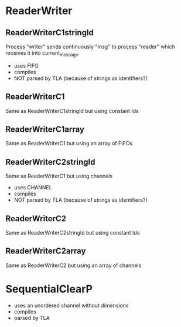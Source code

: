 * ReaderWriter

** ReaderWriterC1stringId
Process "writer" sends continuously "msg" to process "reader" which
receives it into current_message. 
- uses FIFO
- compiles
- NOT parsed by TLA (because of strings as identifiers?)
** ReaderWriterC1  
Same as ReaderWriterC1stringId but using constant Ids
** ReaderWriterC1array  
Same as ReaderWriterC1 but using an array of FIFOs

** ReaderWriterC2stringId
Same as ReaderWriterC1 but using channels
- uses CHANNEL
- compiles
- NOT parsed by TLA (because of strings as identifiers?)
** ReaderWriterC2
Same as ReaderWriterC2stringId but using constant Ids
** ReaderWriterC2array  
Same as ReaderWriterC2 but using an array of channels


* SequentialClearP
- uses an unordered channel without dimensions
- compiles
- parsed by TLA

